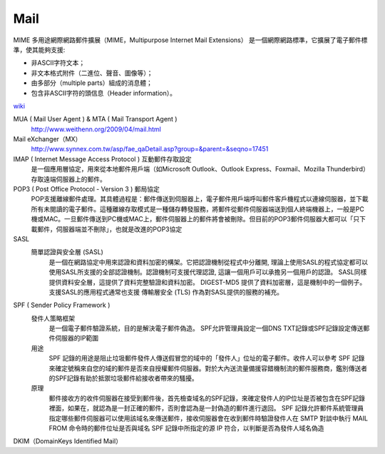 =====================
		Mail		
=====================


MIME  多用途網際網路郵件擴展（MIME，Multipurpose Internet Mail Extensions）
是一個網際網路標準，它擴展了電子郵件標準，使其能夠支援:

- 非ASCII字符文本；
- 非文本格式附件（二進位、聲音、圖像等）；
- 由多部分（multiple parts）組成的消息體；
- 包含非ASCII字符的頭信息（Header information）。
`wiki <https://zh.wikipedia.org/wiki/%E5%A4%9A%E7%94%A8%E9%80%94%E4%BA%92%E8%81%AF%E7%B6%B2%E9%83%B5%E4%BB%B6%E6%93%B4%E5%B1%95>`_



MUA ( Mail User Agent )   &  MTA ( Mail Transport Agent )
	http://www.weithenn.org/2009/04/mail.html

Mail eXchanger（MX）
	http://www.synnex.com.tw/asp/fae_qaDetail.asp?group=&parent=&seqno=17451



IMAP ( Internet Message Access Protocol ) 互動郵件存取設定
	是一個應用層協定，用來從本地郵件用戶端（如Microsoft Outlook、Outlook Express、Foxmail、Mozilla Thunderbird）存取遠端伺服器上的郵件。



POP3 ( Post Office Protocol - Version 3 ) 郵局協定
	POP支援離線郵件處理。其具體過程是：郵件傳送到伺服器上，電子郵件用戶端呼叫郵件客戶機程式以連線伺服器，並下載所有未閱讀的電子郵件。這種離線存取模式是一種儲存轉發服務，將郵件從郵件伺服器端送到個人終端機器上，一般是PC機或MAC。一旦郵件傳送到PC機或MAC上，郵件伺服器上的郵件將會被刪除。但目前的POP3郵件伺服器大都可以「只下載郵件，伺服器端並不刪除」，也就是改進的POP3協定


SASL 
	簡單認證與安全層 (SASL) 
		是一個在網路協定中用來認證和資料加密的構架。它把認證機制從程式中分離開, 理論上使用SASL的程式協定都可以使用SASL所支援的全部認證機制。認證機制可支援代理認證, 這讓一個用戶可以承擔另一個用戶的認證。 SASL同樣提供資料安全層，這提供了資料完整驗證和資料加密。 DIGEST-MD5 提供了資料加密層，這是機制中的一個例子。支援SASL的應用程式通常也支援 傳輸層安全 (TLS) 作為對SASL提供的服務的補充。


SPF   ( Sender Policy Framework ) 
	發件人策略框架
		是一個電子郵件驗證系統，目的是解決電子郵件偽造。
		SPF允許管理員設定一個DNS TXT記錄或SPF記錄設定傳送郵件伺服器的IP範圍
	
	用途
		SPF 記錄的用途是阻止垃圾郵件發件人傳送假冒您的域中的「發件人」位址的電子郵件。收件人可以參考 SPF 記錄來確定號稱來自您的域的郵件是否來自授權郵件伺服器。對於大內送流量備援容錯機制流的郵件服務商，鑑別傳送者的SPF記錄有助於抵禦垃圾郵件給接收者帶來的騷擾。

	原理
		郵件接收方的收件伺服器在接受到郵件後，首先檢查域名的SPF記錄，來確定發件人的IP位址是否被包含在SPF記錄裡面，如果在，就認為是一封正確的郵件，否則會認為是一封偽造的郵件進行退回。
		SPF 記錄允許郵件系統管理員指定哪些郵件伺服器可以使用該域名來傳送郵件，接收伺服器會在收到郵件時驗證發件人在 SMTP 對談中執行 MAIL FROM 命令時的郵件位址是否與域名 SPF 記錄中所指定的源 IP 符合，以判斷是否為發件人域名偽造


DKIM（DomainKeys Identified Mail）





